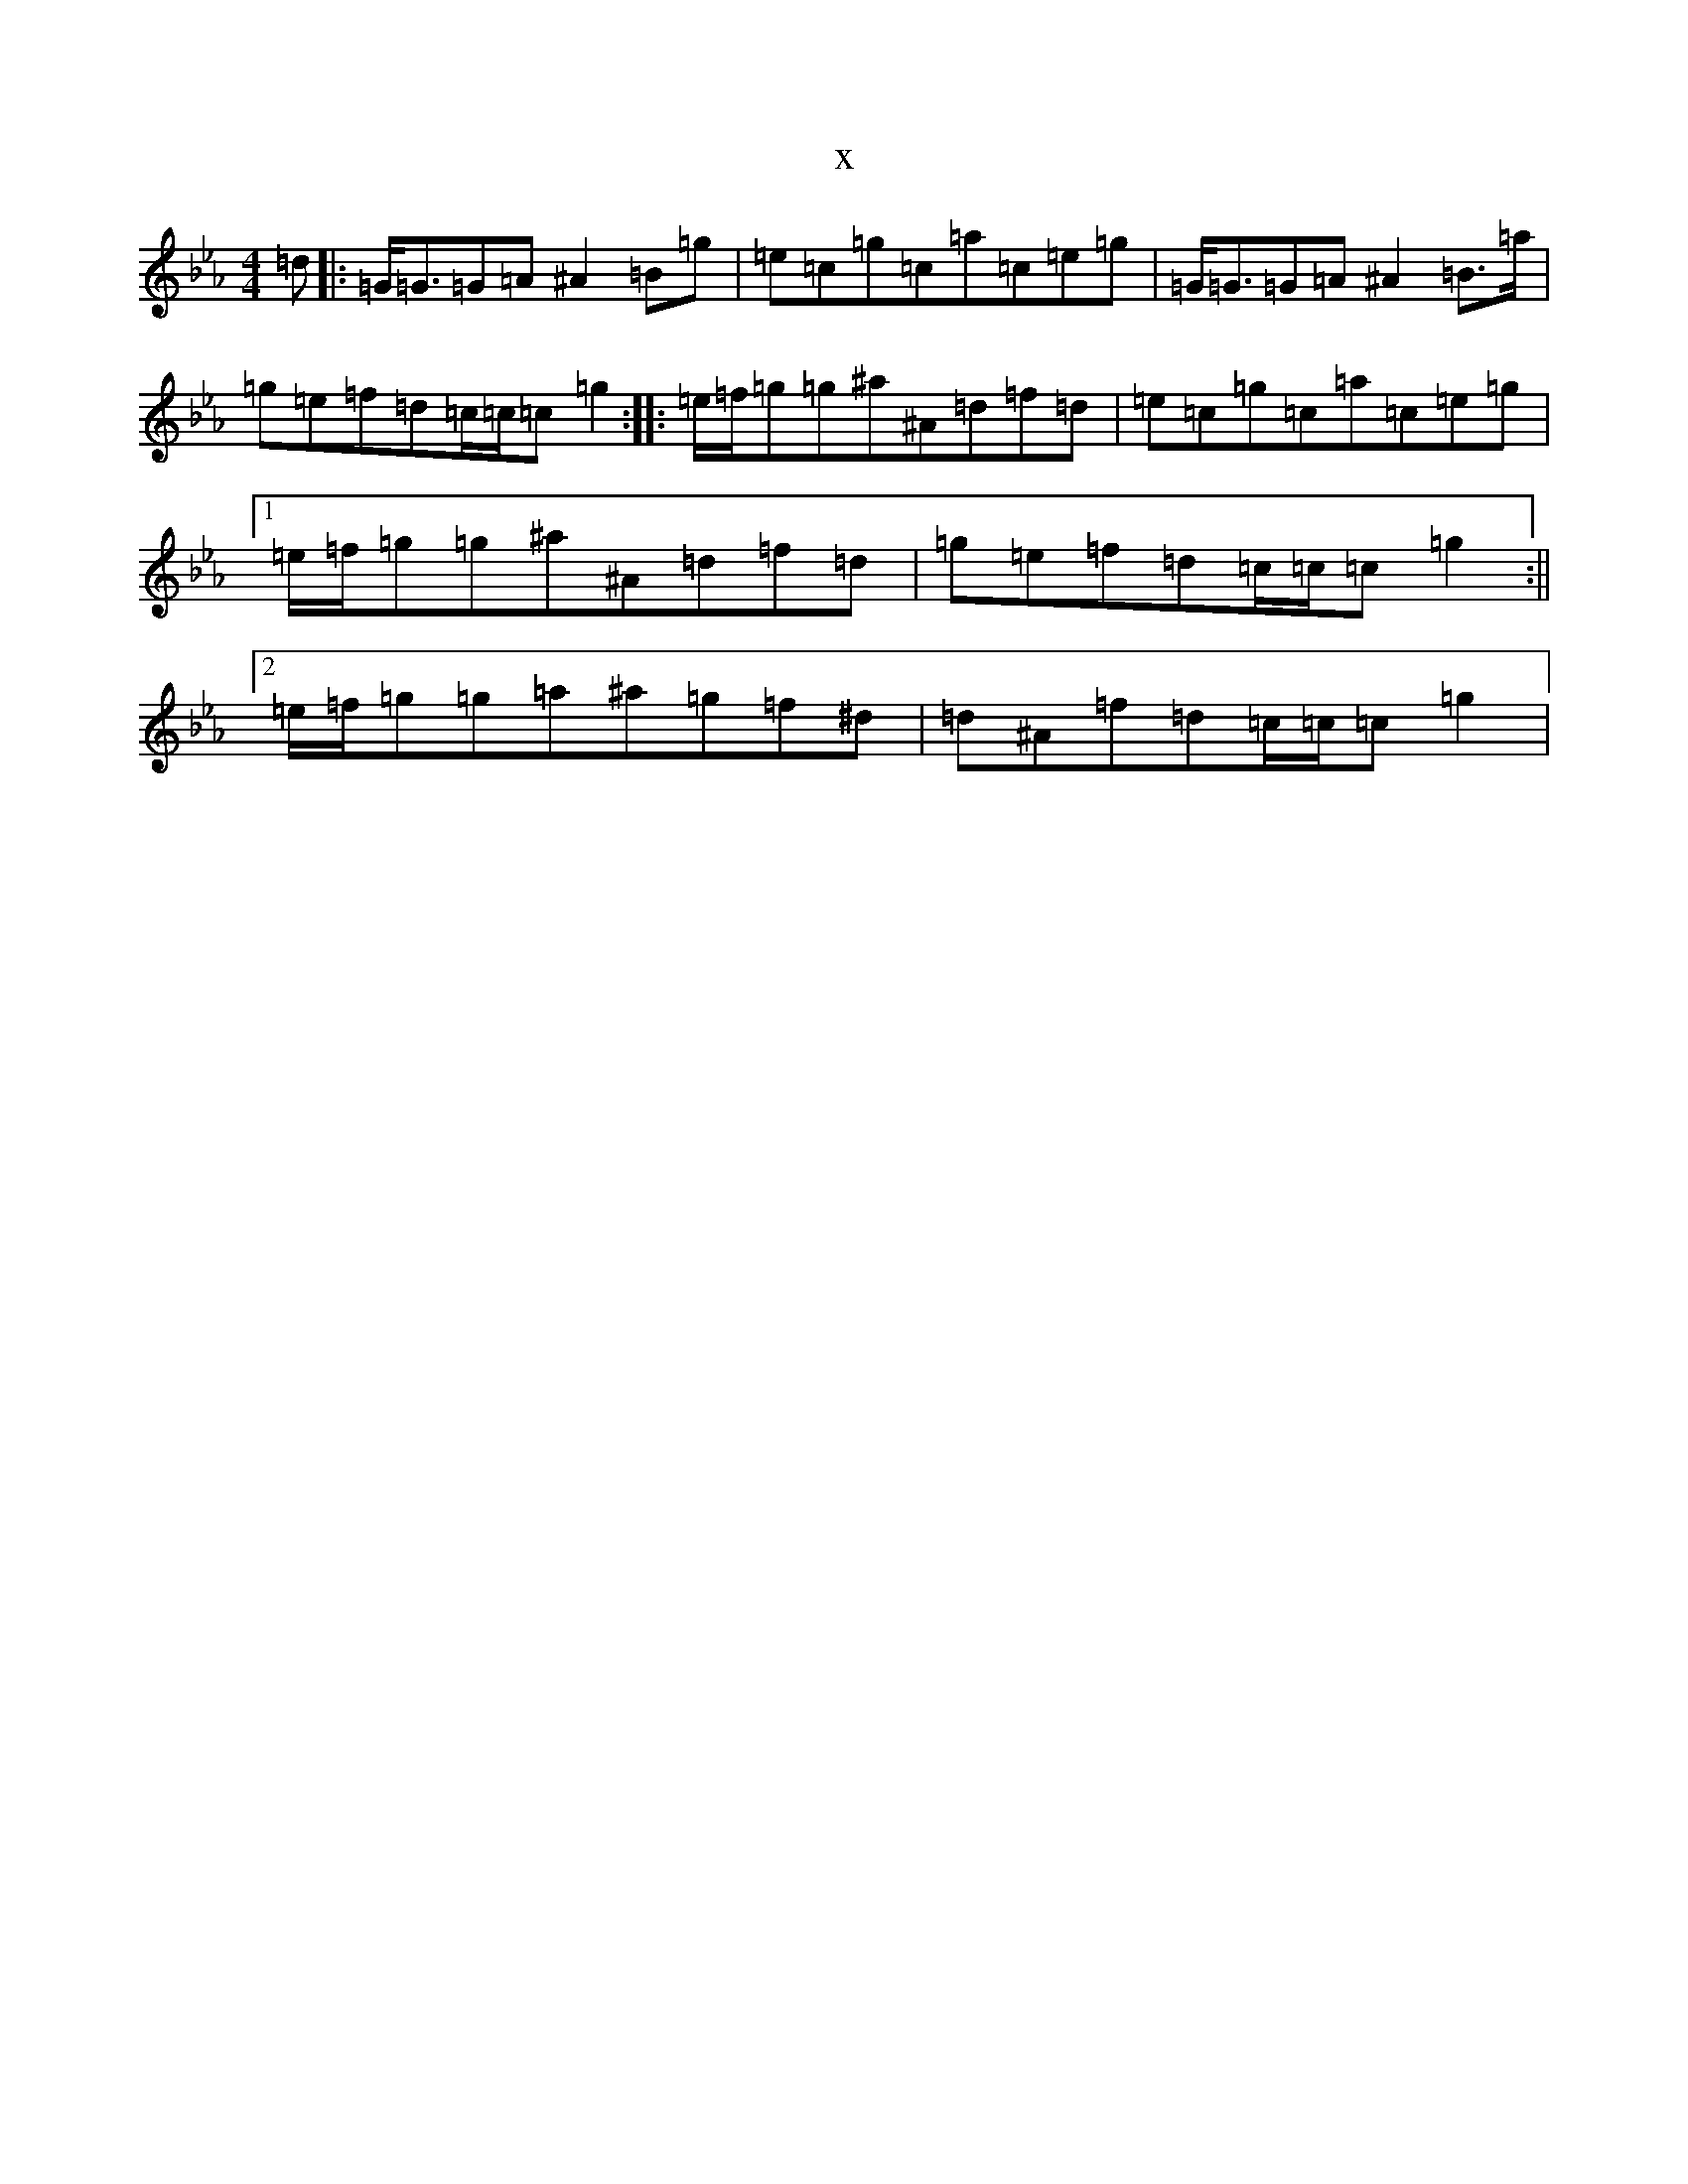 X:3378
T:x
L:1/8
M:4/4
K: C minor
=d|:=G<=G=G=A^A2=B=g|=e=c=g=c=a=c=e=g|=G<=G=G=A^A2=B>=a|=g=e=f=d=c/2=c/2=c=g2:||:=e/2=f/2=g=g^a^A=d=f=d|=e=c=g=c=a=c=e=g|1=e/2=f/2=g=g^a^A=d=f=d|=g=e=f=d=c/2=c/2=c=g2:||2=e/2=f/2=g=g=a^a=g=f^d|=d^A=f=d=c/2=c/2=c=g2|